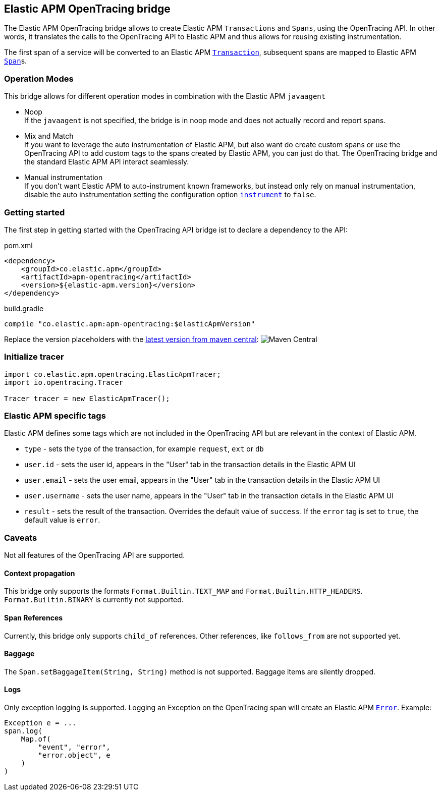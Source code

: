 ifdef::env-github[]
NOTE: For the best reading experience,
please view this documentation at https://www.elastic.co/guide/en/apm/agent/java[elastic.co]
endif::[]

[[opentracing-bridge]]
== Elastic APM OpenTracing bridge

The Elastic APM OpenTracing bridge allows to create Elastic APM `Transactions` and `Spans`,
using the OpenTracing API.
In other words,
it translates the calls to the OpenTracing API to Elastic APM and thus allows for reusing existing instrumentation.

The first span of a service will be converted to an Elastic APM
link:{apm-server-ref}/transactions.html[`Transaction`],
subsequent spans are mapped to Elastic APM
link:{apm-server-ref}/transactions.html#transaction-spans[`Span`]s.

[float]
[[operation-modes]]
=== Operation Modes

This bridge allows for different operation modes in combination with the Elastic APM `javaagent`

- Noop +
  If the `javaagent` is not specified, the bridge is in noop mode and does not actually record and report spans.
- Mix and Match +
  If you want to leverage the auto instrumentation of Elastic APM,
  but also want do create custom spans or use the OpenTracing API to add custom tags to the spans created by Elastic APM,
  you can just do that.
  The OpenTracing bridge and the standard Elastic APM API interact seamlessly.
- Manual instrumentation +
  If you don't want Elastic APM to auto-instrument known frameworks,
  but instead only rely on manual instrumentation,
  disable the auto instrumentation setting the configuration option <<config-instrument,`instrument`>> to `false`.

[float]
[[getting-started]]
=== Getting started
The first step in getting started with the OpenTracing API bridge ist to declare a dependency to the API:

[source,xml]
.pom.xml
----
<dependency>
    <groupId>co.elastic.apm</groupId>
    <artifactId>apm-opentracing</artifactId>
    <version>${elastic-apm.version}</version>
</dependency>
----

[source,groovy]
.build.gradle
----
compile "co.elastic.apm:apm-opentracing:$elasticApmVersion"
----

Replace the version placeholders with the
link:http://search.maven.org/#search%7Cga%7C1%7Cg%3A%22co.elastic.apm%22%20AND%20a%3A%22apm-opentracing%22[
latest version from maven central]:
image:https://img.shields.io/maven-central/v/co.elastic.apm/apm-opentracing.svg[Maven Central]


[float]
[[init-tracer]]
=== Initialize tracer

[source,java]
----
import co.elastic.apm.opentracing.ElasticApmTracer;
import io.opentracing.Tracer

Tracer tracer = new ElasticApmTracer();
----


[float]
[[elastic-apm-tags]]
=== Elastic APM specific tags

Elastic APM defines some tags which are not included in the OpenTracing API but are relevant in the context of Elastic APM.

- `type` - sets the type of the transaction,
  for example `request`, `ext` or `db`
- `user.id` - sets the user id,
  appears in the "User" tab in the transaction details in the Elastic APM UI
- `user.email` - sets the user email,
  appears in the "User" tab in the transaction details in the Elastic APM UI
- `user.username` - sets the user name,
  appears in the "User" tab in the transaction details in the Elastic APM UI
- `result` - sets the result of the transaction. Overrides the default value of `success`.
  If the `error` tag is set to `true`, the default value is `error`.

[float]
[[unsupported]]
=== Caveats
Not all features of the OpenTracing API are supported.

[float]
[[propagation]]
==== Context propagation
This bridge only supports the formats `Format.Builtin.TEXT_MAP` and `Format.Builtin.HTTP_HEADERS`.
`Format.Builtin.BINARY` is currently not supported.

[float]
[[references]]
==== Span References
Currently, this bridge only supports `child_of` references.
Other references,
like `follows_from` are not supported yet.

[float]
[[baggage]]
==== Baggage
The `Span.setBaggageItem(String, String)` method is not supported.
Baggage items are silently dropped.

[float]
[[logs]]
==== Logs
Only exception logging is supported.
Logging an Exception on the OpenTracing span will create an Elastic APM
link:{apm-server-ref}/errors.html[`Error`].
Example:

[source,java]
----
Exception e = ...
span.log(
    Map.of(
        "event", "error",
        "error.object", e
    )
)
----

